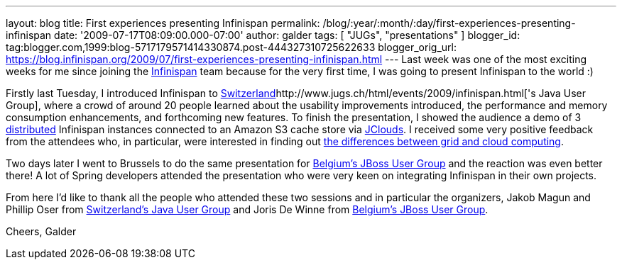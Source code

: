 ---
layout: blog
title: First experiences presenting Infinispan
permalink: /blog/:year/:month/:day/first-experiences-presenting-infinispan
date: '2009-07-17T08:09:00.000-07:00'
author: galder
tags: [ "JUGs", "presentations" ]
blogger_id: tag:blogger.com,1999:blog-5717179571414330874.post-444327310725622633
blogger_orig_url: https://blog.infinispan.org/2009/07/first-experiences-presenting-infinispan.html
---
Last week was one of the most exciting weeks for me since joining the
http://www.jboss.org/infinispan[Infinispan] team because for the very
first time, I was going to present Infinispan to the world :)

Firstly last Tuesday, I introduced Infinispan to
http://www.jugs.ch/html/events/2009/infinispan.html[Switzerland]http://www.jugs.ch/html/events/2009/infinispan.html['s
Java User Group], where a crowd of around 20 people learned about the
usability improvements introduced, the performance and memory
consumption enhancements, and forthcoming new features. To finish the
presentation, I showed the audience a demo of 3
http://www.jboss.org/community/docs/DOC-10278[distributed] Infinispan
instances connected to an Amazon S3 cache store via
http://www.jclouds.org/[JClouds]. I received some very positive feedback
from the attendees who, in particular, were interested in finding out
http://www.ibm.com/developerworks/web/library/wa-cloudgrid/?ca=dgr-dth-cloudjw22CloudvsGrid&S_TACT=105AGX59&S_CMP=grsitejw22[the
differences between grid and cloud computing].

Two days later I went to Brussels to do the same presentation for
http://jbug.be/index.php?view=details&id=3%3Asummer-talks&option=com_eventlist&Itemid=53[Belgium's
JBoss User Group] and the reaction was even better there! A lot of
Spring developers attended the presentation who were very keen on
integrating Infinispan in their own projects.

From here I'd like to thank all the people who attended these two
sessions and in particular the organizers, Jakob Magun and Phillip Oser
from http://www.jugs.ch/index.html[Switzerland's Java User Group] and
Joris De Winne from http://jbug.be/[Belgium's JBoss User Group].

Cheers,
Galder
